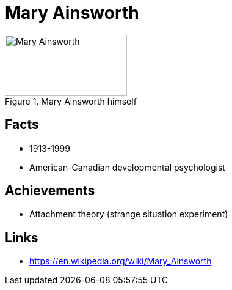 = Mary Ainsworth

[#img-ainsworth-mary]
.Mary Ainsworth himself
image::ainsworth-mary.jpg[Mary Ainsworth,200,100]

== Facts

* 1913-1999
* American-Canadian developmental psychologist

== Achievements

* Attachment theory (strange situation experiment)

== Links

* https://en.wikipedia.org/wiki/Mary_Ainsworth
